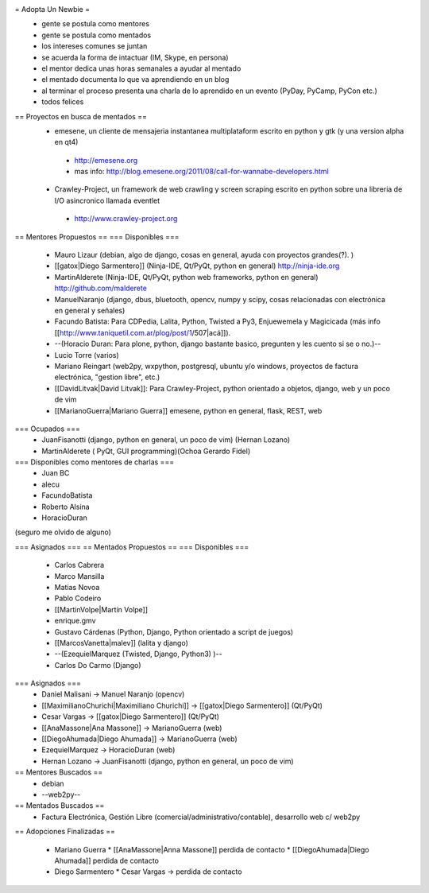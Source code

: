 = Adopta Un Newbie =
 * gente se postula como mentores
 * gente se postula como mentados
 * los intereses comunes se juntan
 * se acuerda la forma de intactuar (IM, Skype, en persona)
 * el mentor dedica unas horas semanales a ayudar al mentado
 * el mentado documenta lo que va aprendiendo en un blog
 * al terminar el proceso presenta una charla de lo aprendido en un evento (PyDay, PyCamp, PyCon etc.)
 * todos felices

== Proyectos en busca de mentados ==
 * emesene, un cliente de mensajeria instantanea multiplataform escrito en python y gtk (y una version alpha en qt4)
  * http://emesene.org
  * mas info: http://blog.emesene.org/2011/08/call-for-wannabe-developers.html

 * Crawley-Project, un framework de web crawling y screen scraping escrito en python sobre una libreria de I/O asincronico llamada eventlet
  * http://www.crawley-project.org

== Mentores Propuestos ==
=== Disponibles ===
 * Mauro Lizaur (debian, algo de django, cosas en general, ayuda con proyectos grandes(?). )
 * [[gatox|Diego Sarmentero]] (Ninja-IDE, Qt/PyQt, python en general) http://ninja-ide.org
 * MartinAlderete (Ninja-IDE, Qt/PyQt, python web frameworks, python en general) http://github.com/malderete
 * ManuelNaranjo (django, dbus, bluetooth, opencv, numpy y scipy, cosas relacionadas con electrónica en general y señales)
 * Facundo Batista: Para CDPedia, Lalita, Python, Twisted a Py3, Enjuewemela y Magicicada (más info [[http://www.taniquetil.com.ar/plog/post/1/507|acá]]).
 * --(Horacio Duran: Para plone, python, django bastante basico, pregunten y les cuento si se o no.)--
 * Lucio Torre (varios)
 * Mariano Reingart (web2py, wxpython, postgresql, ubuntu y/o windows, proyectos de factura electrónica, "gestion libre", etc.)
 * [[DavidLitvak|David Litvak]]: Para Crawley-Project, python orientado a objetos, django, web y un poco de vim
 * [[MarianoGuerra|Mariano Guerra]] emesene, python en general, flask, REST, web

=== Ocupados ===
 * JuanFisanotti (django, python en general, un poco de vim) (Hernan Lozano)
 * MartinAlderete ( PyQt, GUI programming)(Ochoa Gerardo Fidel)

=== Disponibles como mentores de charlas ===
 * Juan BC
 * alecu
 * FacundoBatista
 * Roberto Alsina
 * HoracioDuran

(seguro me olvido de alguno)

=== Asignados ===
== Mentados Propuestos ==
=== Disponibles ===
 * Carlos Cabrera
 * Marco Mansilla
 * Matias Novoa
 * Pablo Codeiro
 * [[MartinVolpe|Martín Volpe]]
 * enrique.gmv
 * Gustavo Cárdenas (Python, Django, Python orientado a script de juegos)
 * [[MarcosVanetta|malev]] (lalita y django)
 * --(EzequielMarquez (Twisted, Django, Python3) )--
 * Carlos Do Carmo (Django)

=== Asignados ===
 * Daniel Malisani -> Manuel Naranjo (opencv)
 * [[MaximilianoChurichi|Maximiliano Churichi]] -> [[gatox|Diego Sarmentero]] (Qt/PyQt)
 * Cesar Vargas -> [[gatox|Diego Sarmentero]] (Qt/PyQt)
 * [[AnaMassone|Ana Massone]] -> MarianoGuerra (web)
 * [[DiegoAhumada|Diego Ahumada]] -> MarianoGuerra (web)
 * EzequielMarquez -> HoracioDuran (web)
 * Hernan Lozano -> JuanFisanotti (django, python en general, un poco de vim)

== Mentores Buscados ==
 * debian
 * --web2py--

== Mentados Buscados ==
 * Factura Electrónica, Gestión Libre (comercial/administrativo/contable), desarrollo web c/ web2py

== Adopciones Finalizadas ==

 * Mariano Guerra 
   * [[AnaMassone|Anna Massone]] perdida de contacto
   * [[DiegoAhumada|Diego Ahumada]] perdida de contacto

 * Diego Sarmentero
   * Cesar Vargas -> perdida de contacto

